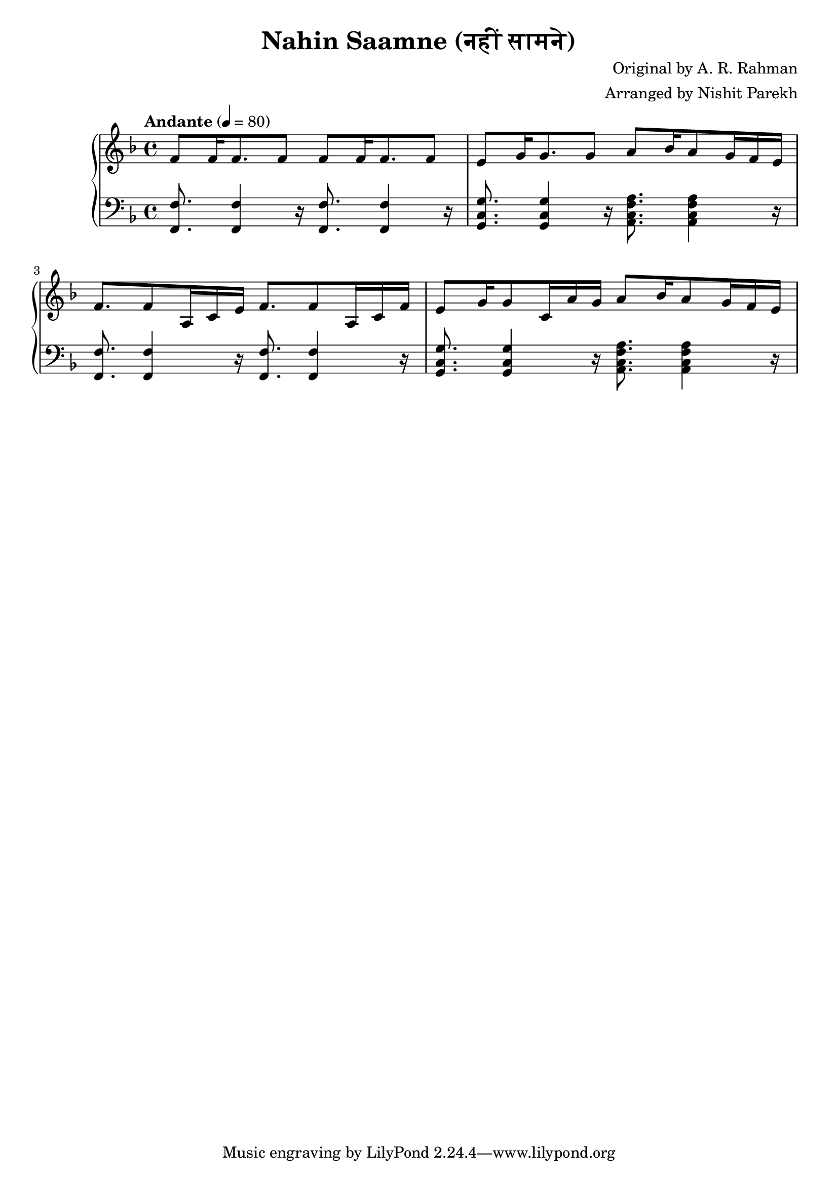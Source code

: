 \version "2.19.82"

\header{
  title = "Nahin Saamne (नहीं सामने)"
  composer = "Original by A. R. Rahman"
  arranger = "Arranged by Nishit Parekh"
}


% ====================
% Intro
% ====================

rhIntro = {
  f8 f16 f8. f8 f8 f16 f8. f8 |
  e8 g16 g8. g8 a8 bes16 a8 g16 f16 e16 | \break
  f8. f8 a,16 c16 e16 f8. f8 a,16 c16 f16 |
  e8 g16 g8 c,16 a'16 g16 a8 bes16 a8 g16 f16 e16 |
}


lhIntro = {
  <f, f'>8. <f f'>4 r16 <f f'>8. <f f'>4 r16 |
  <g c g'>8. <g c g'>4 r16 <a c f a>8. <a c f a>4 r16 |
  <f f'>8. <f f'>4 r16 <f f'>8. <f f'>4 r16 |
  <g c g'>8. <g c g'>4 r16 <a c f a>8. <a c f a>4 r16 |
}



% ------------------------------------------------------------------------------
% BRING IT ALL TOGETHER
% ------------------------------------------------------------------------------

\score{
  \new PianoStaff <<
    \new Staff = "up" {
      <<
      \tempo "Andante" 4 = 80
      \clef treble
      \key f \major
      \time 4/4

      \relative c' {
        \rhIntro
      }

      >>
    }

    \new Staff = "down" {
      \clef bass
      \key f \major
      \time 4/4

      \relative c {
        \lhIntro
      }
    }
  >>
}

